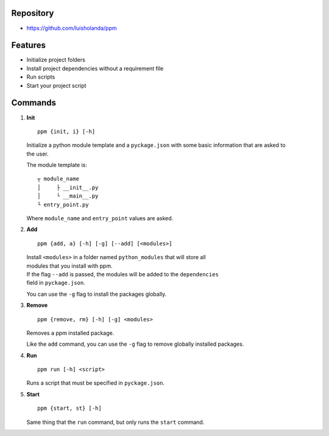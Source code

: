 Repository
~~~~~~~~~~

-  https://github.com/luisholanda/ppm

Features
~~~~~~~~

-  Initialize project folders
-  Install project dependencies without a requirement file
-  Run scripts
-  Start your project script

Commands
~~~~~~~~

#. **Init**

   ::

       ppm {init, i} [-h]

   | Initialize a python module template and a ``pyckage.json`` with
     some basic information that are asked to
   | the user.

   The module template is:

   ::

       ┬ module_name
       │     ├ __init__.py
       │     └ __main__.py
       └ entry_point.py

   Where ``module_name`` and ``entry_point`` values are asked.

#. **Add**

   ::

       ppm {add, a} [-h] [-g] [--add] [<modules>]

   | Install ``<modules>`` in a folder named ``python_modules`` that
     will store all
   | modules that you install with ppm.

   | If the flag ``--add`` is passed, the modules will be added to the
     ``dependencies``
   | field in ``pyckage.json``.

   You can use the ``-g`` flag to install the packages globally.

#. **Remove**

   ::

       ppm {remove, rm} [-h] [-g] <modules>

   Removes a ppm installed package.

   Like the ``add`` command, you can use the ``-g`` flag to remove
   globally installed packages.

#. **Run**

   ::

       ppm run [-h] <script>

   Runs a script that must be specified in ``pyckage.json``.

#. **Start**

   ::

       ppm {start, st} [-h]

   Same thing that the ``run`` command, but only runs the ``start``
   command.